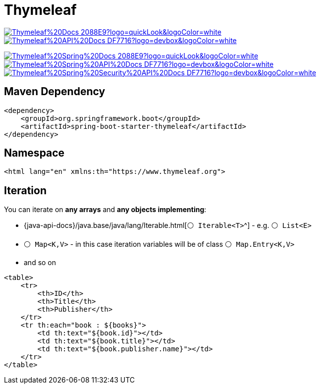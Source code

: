 = Thymeleaf

image:https://img.shields.io/badge/Thymeleaf%20Docs-2088E9?logo=quickLook&logoColor=white[link="{thymeleaf-docs}",window=_blank]
image:https://img.shields.io/badge/Thymeleaf%20API%20Docs-DF7716?logo=devbox&logoColor=white[link="{thymeleaf-api-docs}",window=_blank]

image:https://img.shields.io/badge/Thymeleaf%20Spring%20Docs-2088E9?logo=quickLook&logoColor=white[link="{thymeleaf-spring-docs}",window=_blank]
image:https://img.shields.io/badge/Thymeleaf%20Spring%20API%20Docs-DF7716?logo=devbox&logoColor=white[link="{thymeleaf-spring-api-docs}",window=_blank]
image:https://img.shields.io/badge/Thymeleaf%20Spring%20Security%20API%20Docs-DF7716?logo=devbox&logoColor=white[link="{thymeleaf-spring-security-api-docs}",window=_blank]

== Maven Dependency

[,xml]
----
<dependency>
    <groupId>org.springframework.boot</groupId>
    <artifactId>spring-boot-starter-thymeleaf</artifactId>
</dependency>
----

== Namespace

[,html]
----
<html lang="en" xmlns:th="https://www.thymeleaf.org">
----

== Iteration

You can iterate on *any arrays* and *any objects implementing*:

* {java-api-docs}/java.base/java/lang/Iterable.html[`⚪ Iterable<T>`^] - e.g. `⚪ List<E>`
* `⚪ Map<K,V>` - in this case iteration variables will be of class `⚪ Map.Entry<K,V>`
* and so on

[,html]
----
<table>
    <tr>
        <th>ID</th>
        <th>Title</th>
        <th>Publisher</th>
    </tr>
    <tr th:each="book : ${books}">
        <td th:text="${book.id}"></td>
        <td th:text="${book.title}"></td>
        <td th:text="${book.publisher.name}"></td>
    </tr>
</table>
----
